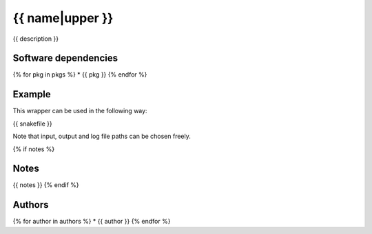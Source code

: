 .. _`{{name}}`:

{{ name|upper }}
==========

{{ description }}


Software dependencies
---------------------

{% for pkg in pkgs %}
* {{ pkg }}
{% endfor %}


Example
-------

This wrapper can be used in the following way:

.. code-block:: python

{{ snakefile }}

Note that input, output and log file paths can be chosen freely.

{% if notes %}

Notes
-----

{{ notes }}
{% endif %}

Authors
-------

{% for author in authors %}
* {{ author }}
{% endfor %}
